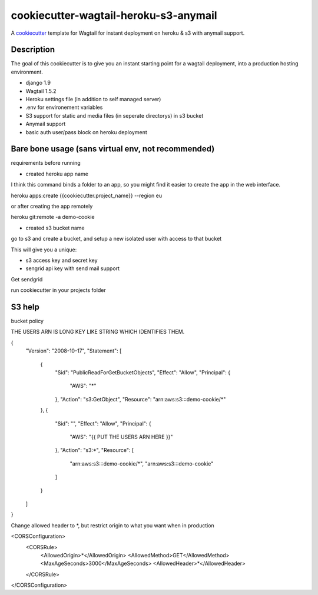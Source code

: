 cookiecutter-wagtail-heroku-s3-anymail
==========================

A cookiecutter_ template for Wagtail for instant deployment on heroku & s3 with anymail support.

.. _cookiecutter: https://github.com/audreyr/cookiecutter

Description
-----------

The goal of this cookiecutter is to give you an instant starting point for a wagtail deployment, into a production hosting environment.

- django 1.9
- Wagtail 1.5.2
- Heroku settings file (in addition to self managed server)
- .env for environement variables
- S3 support for static and media files (in seperate directorys) in s3 bucket
- Anymail support
- basic auth user/pass block on heroku deployment

Bare bone usage (sans virtual env, not recommended)
------

requirements before running

- created heroku app name

I think this command binds a folder to an app, so you might find it easier to create the app in the web interface.

heroku apps:create {{cookiecutter.project_name}} --region eu

or after creating the app remotely

heroku git:remote -a demo-cookie

- created s3 bucket name

go to s3 and create a bucket, and setup a new isolated user with access to that bucket

This will give you a unique:

- s3 access key and secret key

- sengrid api key with send mail support

Get sendgrid


run cookiecutter in your projects folder



S3 help
--------


bucket policy

THE USERS ARN IS LONG KEY LIKE STRING WHICH IDENTIFIES THEM.

{
	"Version": "2008-10-17",
	"Statement": [
		{
			"Sid": "PublicReadForGetBucketObjects",
			"Effect": "Allow",
			"Principal": {
				"AWS": "*"
			},
			"Action": "s3:GetObject",
			"Resource": "arn:aws:s3:::demo-cookie/*"
		},
		{
			"Sid": "",
			"Effect": "Allow",
			"Principal": {
				"AWS": "{{ PUT THE USERS ARN HERE }}"
			},
			"Action": "s3:*",
			"Resource": [
				"arn:aws:s3:::demo-cookie/*",
				"arn:aws:s3:::demo-cookie"
			]
		}
	]
}


Change allowed header to *, but restrict origin to what you want when in production


<CORSConfiguration>
    <CORSRule>
        <AllowedOrigin>*</AllowedOrigin>
        <AllowedMethod>GET</AllowedMethod>
        <MaxAgeSeconds>3000</MaxAgeSeconds>
        <AllowedHeader>*</AllowedHeader>
    </CORSRule>
</CORSConfiguration>
